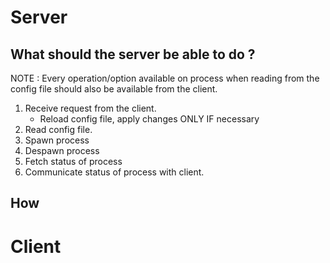 * Server
** What should the server be able to do ?
   NOTE : Every operation/option available on process when reading from the
   config file should also be available from the client.

   1. Receive request from the client.
	  - Reload config file, apply changes ONLY IF necessary
   2. Read config file.
   3. Spawn process
   4. Despawn process
   5. Fetch status of process
   6. Communicate status of process with client.
	  
** How
* Client
